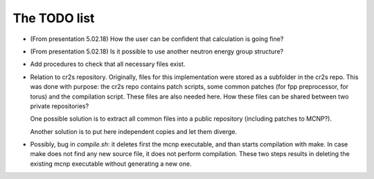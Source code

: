 The TODO list
================

* (From presentation 5.02.18) How the user can be confident that calculation is going fine?

* (From presentation 5.02.18) Is it possible to use another neutron energy group structure?

* Add procedures to check that all necessary files exist.

* Relation to cr2s repository. Originally, files for this implementation were
  stored as a subfolder in the cr2s repo. This was done with purpose: the cr2s
  repo contains patch scripts, some common patches (for fpp preprocessor, for
  torus) and the compilation script. These files are also needed here. How
  these files can be shared between two private repositories? 
   
  One possible solution is to extract all common files into a public repository (including patches to MCNP?).
   
  Another solution is to put here independent copies and let them diverge.
   

* Possibly, bug in `compile.sh`: it deletes first the mcnp executable, and than
  starts compilation with make. In case make does not find any new source file,
  it does not perform compilation. These two steps results in deleting the
  existing mcnp executable without generating a new one.  
